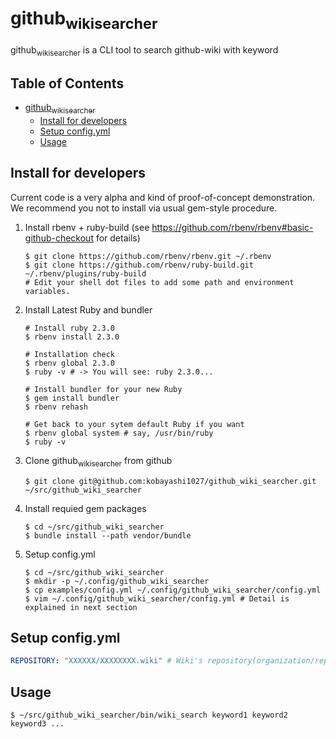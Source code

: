 * github_wiki_searcher

  github_wiki_searcher is a CLI tool to search github-wiki with keyword

** Table of Contents
 - [[#github_wiki_searcher][github_wiki_searcher]]
   - [[#install-for-developers][Install for developers]]
   - [[#setup-configyml][Setup config.yml]]
   - [[#usage][Usage]]

** Install for developers
   Current code is a very alpha and kind of proof-of-concept demonstration.
   We recommend you not to install via usual gem-style procedure.

   1) Install rbenv + ruby-build
      (see [[https://github.com/rbenv/rbenv#basic-github-checkout]] for details)
      #+BEGIN_SRC shell-script
	$ git clone https://github.com/rbenv/rbenv.git ~/.rbenv
	$ git clone https://github.com/rbenv/ruby-build.git ~/.rbenv/plugins/ruby-build
	# Edit your shell dot files to add some path and environment variables.
      #+END_SRC

   2) Install Latest Ruby and bundler
      #+BEGIN_SRC shell-script
	# Install ruby 2.3.0
	$ rbenv install 2.3.0

	# Installation check
	$ rbenv global 2.3.0
	$ ruby -v # -> You will see: ruby 2.3.0...

	# Install bundler for your new Ruby
	$ gem install bundler
	$ rbenv rehash

	# Get back to your sytem default Ruby if you want
	$ rbenv global system # say, /usr/bin/ruby
	$ ruby -v
      #+END_SRC

   3) Clone github_wiki_searcher from github
      #+BEGIN_SRC shell-script
	$ git clone git@github.com:kobayashi1027/github_wiki_searcher.git ~/src/github_wiki_searcher
      #+END_SRC

   4) Install requied gem packages
      #+BEGIN_SRC shell-script
	$ cd ~/src/github_wiki_searcher
	$ bundle install --path vendor/bundle
      #+END_SRC

   5) Setup config.yml
      #+BEGIN_SRC shell-script
	$ cd ~/src/github_wiki_searcher
	$ mkdir -p ~/.config/github_wiki_searcher
	$ cp examples/config.yml ~/.config/github_wiki_searcher/config.yml
	$ vim ~/.config/github_wiki_searcher/config.yml # Detail is explained in next section
      #+END_SRC

** Setup config.yml
   #+BEGIN_SRC yaml
   REPOSITORY: "XXXXXX/XXXXXXXX.wiki" # Wiki's repository(organization/repository_name.wiki)
   #+END_SRC

** Usage
   #+BEGIN_SRC shell-script
     $ ~/src/github_wiki_searcher/bin/wiki_search keyword1 keyword2 keyword3 ...
   #+END_SRC
